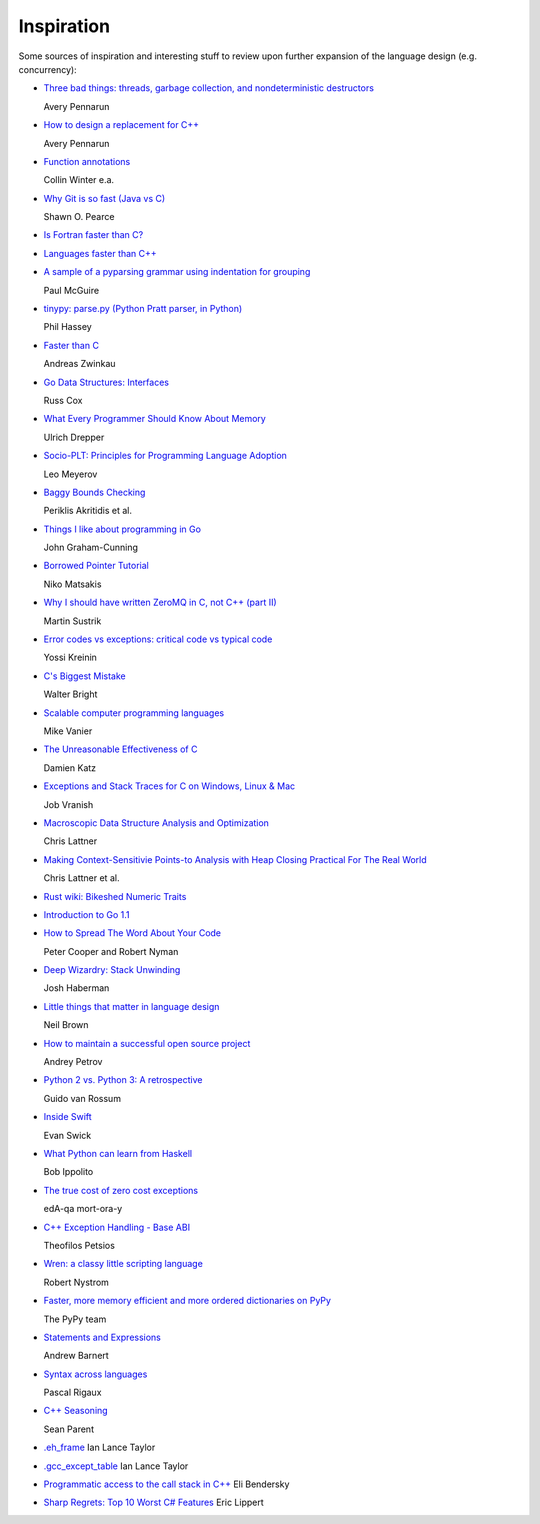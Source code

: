 ***********
Inspiration
***********

Some sources of inspiration and interesting stuff to review upon further
expansion of the language design (e.g. concurrency):

* `Three bad things: threads, garbage collection, and nondeterministic destructors
  <http://apenwarr.ca/log/?m=201008#10>`_
  
  Avery Pennarun

* `How to design a replacement for C++
  <http://apenwarr.ca/log/?m=201007#21>`_
  
  Avery Pennarun

* `Function annotations
  <http://www.python.org/dev/peps/pep-3107/>`_
  
  Collin Winter e.a.

* `Why Git is so fast (Java vs C)
  <http://marc.info/?l=git&m=124111702609723&w=2>`_
  
  Shawn O. Pearce

* `Is Fortran faster than C?
  <http://stackoverflow.com/questions/146159/is-fortran-faster-than-c>`_

* `Languages faster than C++
  <http://stackoverflow.com/questions/610396/languages-faster-than-c>`_

* `A sample of a pyparsing grammar using indentation for grouping
  <http://pyparsing.wikispaces.com/file/view/indentedGrammarExample.py>`_
  
  Paul McGuire

* `tinypy: parse.py (Python Pratt parser, in Python)
  <http://code.google.com/p/tinypy/source/browse/trunk/tinypy/parse.py>`_
  
  Phil Hassey

* `Faster than C
  <http://beza1e1.tuxen.de/articles/faster_than_C.html>`_
  
  Andreas Zwinkau

* `Go Data Structures: Interfaces
  <http://research.swtch.com/interfaces>`_
  
  Russ Cox

* `What Every Programmer Should Know About Memory
  <http://ftp.linux.org.ua/pub/docs/developer/general/cpumemory.pdf>`_
  
  Ulrich Drepper

* `Socio-PLT: Principles for Programming Language Adoption
  <http://www.eecs.berkeley.edu/~lmeyerov/projects/socioplt/paper0413.pdf>`_
  
  Leo Meyerov

* `Baggy Bounds Checking
  <http://research.microsoft.com/pubs/101450/baggy-usenix2009.pdf>`_
  
  Periklis Akritidis et al.

* `Things I like about programming in Go
  <http://blog.jgc.org/2012/07/things-i-like-about-programming-in-go.html>`_
  
  John Graham-Cunning

* `Borrowed Pointer Tutorial
  <http://smallcultfollowing.com/babysteps/blog/2012/07/17/borrowed-pointer-tutorial/>`_
  
  Niko Matsakis

* `Why I should have written ZeroMQ in C, not C++ (part II)
  <http://www.250bpm.com/blog:8>`_
  
  Martin Sustrik

* `Error codes vs exceptions: critical code vs typical code
  <http://www.yosefk.com/blog/error-codes-vs-exceptions-critical-code-vs-typical-code.html>`_
  
  Yossi Kreinin

* `C's Biggest Mistake
  <http://www.drdobbs.com/architecture-and-design/cs-biggest-mistake/228701625>`_
  
  Walter Bright

* `Scalable computer programming languages
  <http://users.cms.caltech.edu/~mvanier/hacking/rants/scalable_computer_programming_languages.html>`_
  
  Mike Vanier

* `The Unreasonable Effectiveness of C
  <http://damienkatz.net/2013/01/the_unreasonable_effectiveness_of_c.html>`_
  
  Damien Katz

* `Exceptions and Stack Traces for C on Windows, Linux & Mac
  <http://spin.atomicobject.com/2013/01/13/exceptions-stack-traces-c/>`_
  
  Job Vranish

* `Macroscopic Data Structure Analysis and Optimization
  <http://llvm.org/pubs/2005-05-04-LattnerPHDThesis.html>`_
  
  Chris Lattner

* `Making Context-Sensitivie Points-to Analysis with Heap Closing Practical For The Real World
  <http://llvm.org/pubs/2007-06-10-PLDI-DSA.html>`_
  
  Chris Lattner et al.

* `Rust wiki: Bikeshed Numeric Traits
  <https://github.com/mozilla/rust/wiki/Bikeshed-Numeric-Traits>`_

* `Introduction to Go 1.1
  <https://go.googlecode.com/hg/doc/go1.1.html>`_

* `How to Spread The Word About Your Code
  <https://hacks.mozilla.org/2013/05/how-to-spread-the-word-about-your-code/>`_
  
  Peter Cooper and Robert Nyman

* `Deep Wizardry: Stack Unwinding
  <http://blog.reverberate.org/2013/05/deep-wizardry-stack-unwinding.html>`_
  
  Josh Haberman

* `Little things that matter in language design
  <https://lwn.net/Articles/553131/>`_
  
  Neil Brown

* `How to maintain a successful open source project
  <https://medium.com/p/aaa2a5437d3a>`_
  
  Andrey Petrov

* `Python 2 vs. Python 3: A retrospective
  <https://www.dropbox.com/s/83ppa5iykqmr14z/Py2v3Hackers2013.pptx>`_
  
  Guido van Rossum

* `Inside Swift
  <http://www.eswick.com/2014/06/inside-swift/>`_
  
  Evan Swick

* `What Python can learn from Haskell
  <http://bob.ippoli.to/python-haskell-ep2014/#/title>`_
  
  Bob Ippolito

* `The true cost of zero cost exceptions
  <http://mortoray.com/2013/09/12/the-true-cost-of-zero-cost-exceptions/>`_
  
  edA-qa mort-ora-y

* `C++ Exception Handling - Base ABI
  <http://www.deadp0rk.com/2013/09/22/base_abi/>`_
  
  Theofilos Petsios

* `Wren: a classy little scripting language
  <http://munificent.github.io/wren/>`_
  
  Robert Nystrom

* `Faster, more memory efficient and more ordered dictionaries on PyPy
  <http://morepypy.blogspot.nl/2015/01/faster-more-memory-efficient-and-more.html>`_
  
  The PyPy team

* `Statements and Expressions
  <http://stupidpythonideas.blogspot.com.au/2015/01/statements-and-expressions.html>`_
  
  Andrew Barnert

* `Syntax across languages
  <http://rigaux.org/language-study/syntax-across-languages/>`_
  
  Pascal Rigaux

* `C++ Seasoning
  <http://channel9.msdn.com/Events/GoingNative/2013/Cpp-Seasoning>`_
  
  Sean Parent

* `.eh_frame
  <http://www.airs.com/blog/archives/460>`_
  Ian Lance Taylor

* `.gcc_except_table
  <http://www.airs.com/blog/archives/464>`_
  Ian Lance Taylor

* `Programmatic access to the call stack in C++
  <http://eli.thegreenplace.net/2015/programmatic-access-to-the-call-stack-in-c/>`_
  Eli Bendersky

* `Sharp Regrets: Top 10 Worst C# Features
  <http://www.informit.com/articles/article.aspx?p=2425867>`_
  Eric Lippert
